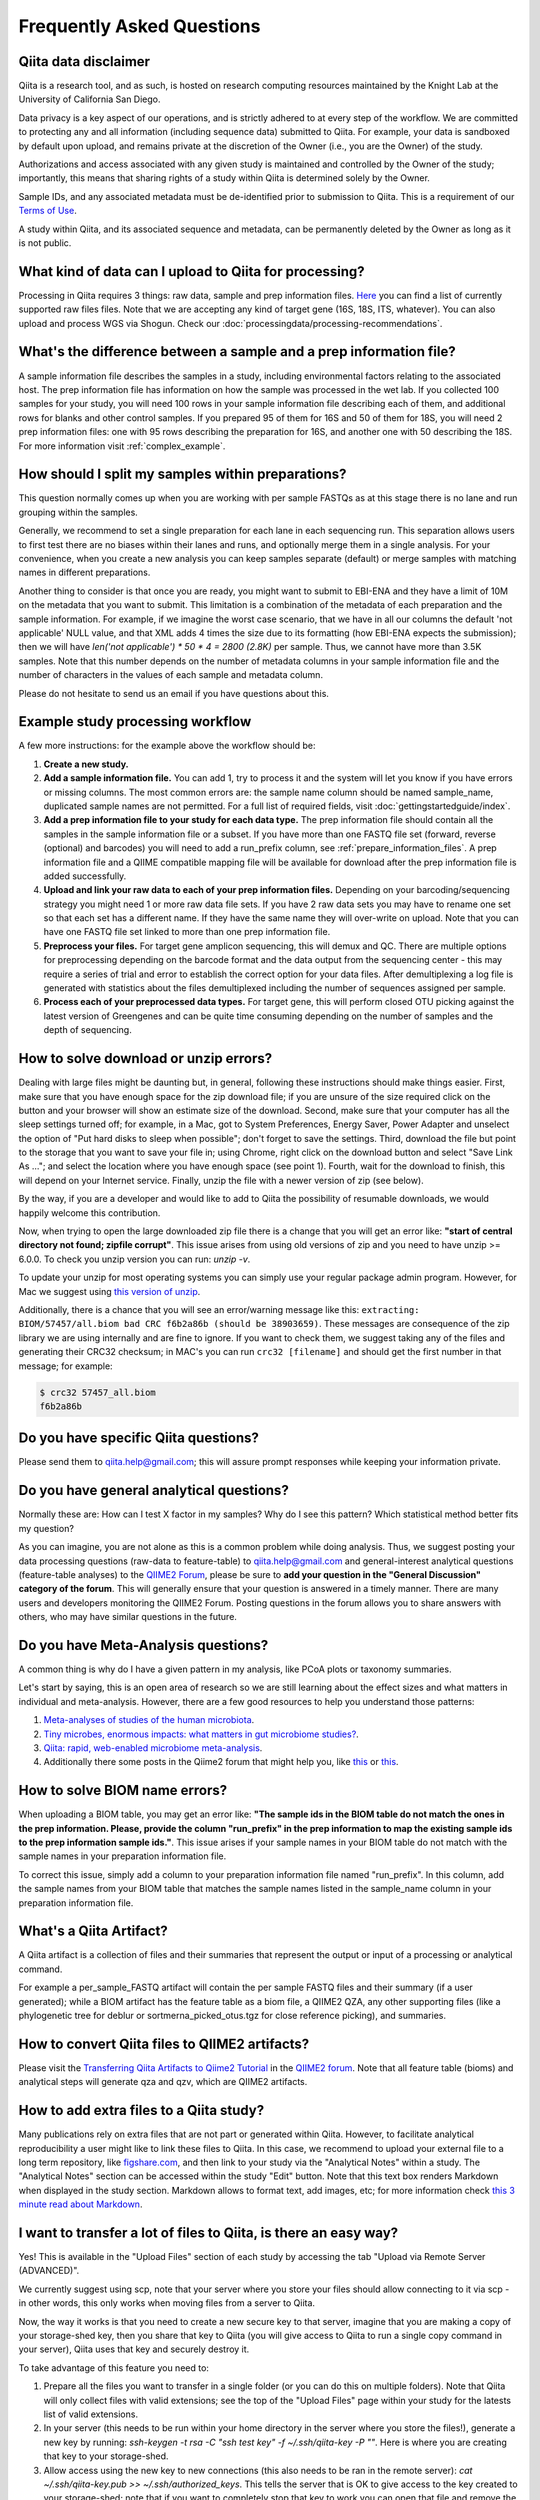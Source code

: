 Frequently Asked Questions
==========================

Qiita data disclaimer
---------------------

Qiita is a research tool, and as such, is hosted on research computing resources
maintained by the Knight Lab at the University of California San Diego.

Data privacy is a key aspect of our operations, and is strictly adhered to at
every step of the workflow. We are committed to protecting any and all
information (including sequence data) submitted to Qiita. For example, your data
is sandboxed by default upon upload, and remains private at the discretion of the
Owner (i.e., you are the Owner) of the study.

Authorizations and access associated with any given study is maintained and
controlled by the Owner of the study; importantly, this means that sharing
rights of a study within Qiita is determined solely by the Owner.

Sample IDs, and any associated metadata must be de-identified prior to submission
to Qiita. This is a requirement of our
`Terms of Use <https://qiita.ucsd.edu/iframe/?iframe=qiita-terms>`__.

A study within Qiita, and its associated sequence and metadata, can be
permanently deleted by the Owner as long as it is not public.

What kind of data can I upload to Qiita for processing?
-------------------------------------------------------

Processing in Qiita requires 3 things: raw data, sample and prep information
files. `Here <https://github.com/biocore/qiita/blob/master/README.rst#accepted-raw-files>`__
you can find a list of currently supported raw files files. Note that we are
accepting any kind of target gene (16S, 18S, ITS, whatever). You can also upload
and process WGS via Shogun. Check our :doc:`processingdata/processing-recommendations`.


What's the difference between a sample and a prep information file?
-------------------------------------------------------------------

A sample information file describes the samples in a study, including
environmental factors relating to the associated host. The prep information
file has information on how the sample was processed in the wet lab. If you
collected 100 samples for your study, you will need 100 rows in your sample
information file describing each of them, and additional rows for blanks and other
control samples. If you prepared 95 of them for 16S and 50 of them for 18S,
you will need 2 prep information files: one with 95 rows describing the preparation
for 16S, and another one with 50 describing the 18S. For more information
visit :ref:`complex_example`.

.. _example_study_processing_workflow:


How should I split my samples within preparations?
--------------------------------------------------

This question normally comes up when you are working with per sample FASTQs as at this
stage there is no lane and run grouping within the samples.

Generally, we recommend to set a single preparation for each lane in each sequencing
run. This separation allows users to first test there are no biases within their
lanes and runs, and optionally merge them in a single analysis. For your convenience, when you
create a new analysis you can keep samples separate (default) or merge samples with matching
names in different preparations.

Another thing to consider is that once you are ready, you might want to submit to EBI-ENA
and they have a limit of 10M on the metadata that you want to submit. This limitation is a
combination of the metadata of each preparation and the sample information. For example, if
we imagine the worst case scenario, that we have in all our columns the default
'not applicable' NULL value, and that XML adds 4 times the size due to its formatting (how
EBI-ENA expects the submission); then we will have `len('not applicable') * 50 * 4 = 2800 (2.8K)`
per sample. Thus, we cannot have more than 3.5K samples. Note that this number depends on
the number of metadata columns in your sample information file and the number of characters
in the values of each sample and metadata column.

Please do not hesitate to send us an email if you have questions about this.


Example study processing workflow
---------------------------------

A few more instructions: for the example above the workflow should be:

#. **Create a new study.**
#. **Add a sample information file.** You can add 1, try to process it and the
   system will let you know if you have errors or missing columns. The
   most common errors are: the sample name column should be named
   sample\_name, duplicated sample names are not permitted. For a full list of
   required fields, visit :doc:`gettingstartedguide/index`.
#. **Add a prep information file to your study for each data type.** The prep
   information file should contain all the samples in the sample information
   file or a subset. If you have more than one FASTQ file set (forward,
   reverse (optional) and barcodes) you will need to add a run_prefix column,
   see :ref:`prepare_information_files`.
   A prep information file and a QIIME compatible mapping file will
   be available for download after the prep information file is added
   successfully.
#. **Upload and link your raw data to each of your prep information files.**
   Depending on your barcoding/sequencing strategy you might need 1 or more
   raw data file sets. If you have 2 raw data sets you may have to rename one
   set so that each set has a different name. If they have the same name they
   will over-write on upload. Note that you can have one FASTQ file set linked
   to more than one prep information file.
#. **Preprocess your files.** For target gene amplicon sequencing, this will demux
   and QC. There are multiple options for preprocessing depending on the
   barcode format and the data output from the sequencing center - this may
   require a series of trial and error to establish the correct option for
   your data files. After demultiplexing a log file is generated with
   statistics about the files demultiplexed including the number of sequences
   assigned per sample.
#. **Process each of your preprocessed data types.** For target gene, this will
   perform closed OTU picking against the latest version of Greengenes and can
   be quite time consuming depending on the number of samples and the depth
   of sequencing.


.. _issues_unzip:

How to solve download or unzip errors?
--------------------------------------

Dealing with large files might be daunting but, in general, following these
instructions should make things easier. First, make sure that you have enough space
for the zip download file; if you are unsure of the size required click on the button
and your browser will show an estimate size of the download.
Second, make sure that your computer has all the sleep settings turned off;
for example, in a Mac, got to System Preferences, Energy Saver, Power Adapter and unselect
the option of "Put hard disks to sleep when possible"; don't forget to save the settings.
Third, download the file but point to the storage that you want to save your file in; using
Chrome, right click on the download button and select "Save Link As ..."; and select the
location where you have enough space (see point 1). Fourth, wait for the download to finish,
this will depend on your Internet service. Finally, unzip the file with a newer version
of zip (see below).

By the way, if you are a developer and would like to add to Qiita the possibility of resumable
downloads, we would happily welcome this contribution.

Now, when trying to open the large downloaded zip file there is a change that you will get
an error like: **"start of central directory not found; zipfile corrupt"**. This issue
arises from using old versions of zip and you need to have unzip >= 6.0.0. To check
you unzip version you can run: `unzip -v`.

To update your unzip for most operating systems you can simply use your regular package
admin program. However, for Mac we suggest using
`this version of unzip <ftp://ftp.microbio.me/pub/qiita/unzip>`__.

Additionally, there is a chance that you will see an error/warning message like this:
``extracting: BIOM/57457/all.biom bad CRC f6b2a86b (should be 38903659)``. These
messages are consequence of the zip library we are using internally and are fine to
ignore. If you want to check them, we suggest taking any of the files and generating their
CRC32 checksum; in MAC's you can run ``crc32 [filename]`` and should get the first number
in that message; for example:

.. code-block:: bash

   $ crc32 57457_all.biom
   f6b2a86b

Do you have specific Qiita questions?
-------------------------------------

Please send them to qiita.help@gmail.com; this will assure prompt responses while keeping your
information private.

Do you have general analytical questions?
-----------------------------------------

Normally these are: How can I test X factor in my samples? Why do I see this pattern?
Which statistical method better fits my question?

As you can imagine, you are not alone as this is a common problem while doing analysis.
Thus, we suggest posting your data processing questions (raw-data to feature-table) to
qiita.help@gmail.com and general-interest analytical questions (feature-table analyses) to the `QIIME2 Forum <https://forum.qiime2.org/>`__, please be sure to **add your question in the "General Discussion" category of the forum**.
This will generally ensure that your question is answered in a timely manner. There
are many users and developers monitoring the QIIME2 Forum. Posting questions in the forum
allows you to share answers with others, who may have similar questions in the future.

Do you have Meta-Analysis questions?
------------------------------------

A common thing is why do I have a given pattern in my analysis, like
PCoA plots or taxonomy summaries.

Let's start by saying, this is an open area of research so we are still
learning about the effect sizes and what matters in individual and
meta-analysis. However, there are a few good resources to help you
understand those patterns:

1. `Meta-analyses of studies of the human microbiota <https://genome.cshlp.org/content/23/10/1704>`__.

2. `Tiny microbes, enormous impacts: what matters in gut microbiome studies? <https://genomebiology.biomedcentral.com/articles/10.1186/s13059-016-1086-x>`__.

3. `Qiita: rapid, web-enabled microbiome meta-analysis <https://www.nature.com/articles/s41592-018-0141-9>`__.

4. Additionally there some posts in the Qiime2 forum that might help you, like
   `this <https://forum.qiime2.org/t/combining-datasets-with-2-sets-of-primers/3073>`__ or
   `this <https://forum.qiime2.org/t/combining-data-from-different-sequencing-centers-and-primers/4241>`__.


How to solve BIOM name errors?
------------------------------

When uploading a BIOM table, you may get an error like: **"The sample ids in the BIOM
table do not match the ones in the prep information. Please, provide the column "run_prefix"
in the prep information to map the existing sample ids to the prep information sample ids."**.
This issue arises if your sample names in your BIOM table do not match with the sample names
in your preparation information file.

To correct this issue, simply add a column to your preparation information file named
"run_prefix". In this column, add the sample names from your BIOM table that matches the sample
names listed in the sample_name column in your preparation information file.


What's a Qiita Artifact?
------------------------

A Qiita artifact is a collection of files and their summaries that represent the output
or input of a processing or analytical command.

For example a per_sample_FASTQ artifact will contain the per sample FASTQ files and their
summary (if a user generated); while a BIOM artifact has the feature table as a biom file, a
QIIME2 QZA, any other supporting files (like a phylogenetic tree for deblur or sortmerna_picked_otus.tgz
for close reference picking), and summaries.


How to convert Qiita files to QIIME2 artifacts?
-----------------------------------------------

Please visit the `Transferring Qiita Artifacts to Qiime2 Tutorial <https://forum.qiime2.org/t/transferring-qiita-artifacts-to-qiime2/4790>`__
in the `QIIME2 forum <https://forum.qiime2.org>`__. Note that all feature table (bioms) and analytical steps will generate qza and qzv, which are QIIME2 artifacts.


How to add extra files to a Qiita study?
----------------------------------------

Many publications rely on extra files that are not part or
generated within Qiita. However, to facilitate analytical reproducibility a user
might like to link these files to Qiita. In this case, we recommend to upload
your external file to a long term repository, like
`figshare.com <https://figshare.com/>`__, and then link to your study via the
"Analytical Notes" within a study. The "Analytical Notes" section can be accessed
within the study "Edit" button. Note that this text box renders Markdown when
displayed in the study section. Markdown allows to format text, add images,
etc; for more information check
`this 3 minute read about Markdown <https://guides.github.com/features/mastering-markdown/>`__.


I want to transfer a lot of files to Qiita, is there an easy way?
-----------------------------------------------------------------

Yes! This is available in the "Upload Files" section of each study by accessing the tab
"Upload via Remote Server (ADVANCED)".

We currently suggest using scp, note that your server where you store your files should allow
connecting to it via scp - in other words, this only works when moving files from a server to Qiita.

Now, the way it works is that you need to create a new secure key to that server, imagine
that you are making a copy of your storage-shed key, then you share that key to Qiita (you will give
access to Qiita to run a single copy command in your server), Qiita uses that key and securely
destroy it.

To take advantage of this feature you need to:

#. Prepare all the files you want to transfer in a single folder (or you can do this on
   multiple folders). Note that Qiita will only collect files with valid extensions; see the
   top of the "Upload Files" page within your study for the latests list of valid extensions.
#. In your server (this needs to be run within your home directory in the server where you
   store the files!), generate a new key by running:
   `ssh-keygen -t rsa -C "ssh test key" -f ~/.ssh/qiita-key -P ""`. Here is where you are
   creating that key to your storage-shed.
#. Allow access using the new key to new connections (this also needs to be ran in the
   remote server): `cat ~/.ssh/qiita-key.pub >> ~/.ssh/authorized_keys`. This tells the
   server that is OK to give access to the key created to your storage-shed; note that if
   you want to completely stop that key to work you can open that file and remove the line
   with the name of this key.
#. Dowload your new generated key `qiita-key` (the file) to your local computer and use it
   in the `Key` option of "Upload via Remote Server (ADVANCED)".

Using this key you can `List Files` to test the connection and verify the list of study files. Then,
if the connection is made and files are correct, press 'Transfer Files' to initiate the transfer.

Note that if you click multiple times, too quickly there is a chance that your server will block
Qiita, if this happens, just wait a few minutes and retry again.


How do I update the sample or preparation file?
-----------------------------------------------

Remember, these are separate files so they need to be updated separately. In both cases,
the easiest is to upload the new file from your computer to Qiita using the `Upload Files`
button in your study. Once the file you want to use is there you can use them within Qiita.

To update a sample information file: Click on `Sample Information` button in the your study
page, then use the `Update sample information` section on that page to select your file and
update it. Note that for this you can also directly upload your file via the
`Direct upload file (< 2MB)`.

To update a preparation information file: Click on the preparation you want to update within
your study page, then click on `Summary`, and use the `Update prep information` section on
that page to select your file and update it.

Note that these information is generally independent of the sequence processing so you
don't need to reprocess your sequences; however, if you use your study in an analysis, you will
need to recreate that analysis to use the updated sample or preparation metadata


When do I need the run_prefix in my preparation information file?
-----------------------------------------------------------------

It depends on your sequence processing but in general it will facilitate loading your
files to your preparation in Qiita.

First of all, this is a prefix value so you only need the beginning of the file
name to load the files in Qiita; for example if your file names for a given sample are:
AWERWADFA_I1.fastq.gz, AWERWADFA_R1.fastq.gz, AWERWADFA_R2.fastq.gz, the run_prefix for
the sample should be AWERWADFA. Qiita will use that to group those files under the same
sample with that run_prefix.

Now the run_prefix is used constantly within file selection and processing in all file types but
specially on:

- BIOM: the run_prefix is used to rename the samples in your BIOM to match the sample names
  in Qiita. Basically, if you add the sample names in your BIOM file as the run_prefix and the
  sample name in Qiita in the sample_name column of your preparation, Qiita will automatically
  rename them to match.
- per sample FASTQ: run_prefix is the way to link which sample goes with which files so using here
  will facilitate loading your files to the preparation and then used for processing, without it
  Qiita will not be able to process your samples.


How to cite Qiita?
------------------

If you use Qiita for processing, submission to EBI-ENA and/or its data for any published research, please include the following citation:

**Qiita: rapid, web-enabled microbiome meta-analysis.**
Antonio Gonzalez, Jose A. Navas-Molina, Tomasz Kosciolek, Daniel McDonald, Yoshiki Vázquez-Baeza, Gail Ackermann, Jeff DeReus, Stefan Janssen, Austin D. Swafford, Stephanie B. Orchanian, Jon G. Sanders, Joshua Shorenstein, Hannes Holste, Semar Petrus, Adam Robbins-Pianka, Colin J. Brislawn, Mingxun Wang, Jai Ram Rideout, Evan Bolyen, Matthew Dillon, J. Gregory Caporaso, Pieter C. Dorrestein & Rob Knight. Nature Methods, volume 15, pages 796–798 (2018);
`https://doi.org/10.1038/s41592-018-0141-9 <https://doi.org/10.1038/s41592-018-0141-9>`__.
